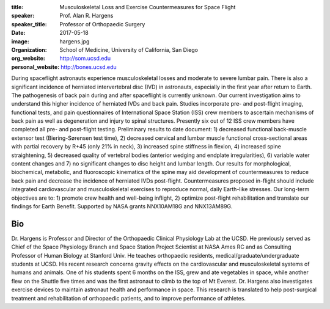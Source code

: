 :title: Musculoskeletal Loss and Exercise Countermeasures for Space Flight
:speaker: Prof. Alan R. Hargens
:speaker_title: Professor of Orthopaedic Surgery
:date: 2017-05-18
:image: hargens.jpg
:organization: School of Medicine, University of California, San Diego
:org_website: http://som.ucsd.edu
:personal_website: http://bones.ucsd.edu

During spaceflight astronauts experience musculoskeletal losses and moderate to
severe lumbar pain. There is also a significant incidence of herniated
intervertebral disc (IVD) in astronauts, especially in the first year after
return to Earth. The pathogenesis of back pain during and after spaceflight is
currently unknown. Our current investigation aims to understand this higher
incidence of herniated IVDs and back pain. Studies incorporate pre- and
post-flight imaging, functional tests, and pain questionnaires of International
Space Station (ISS) crew members to ascertain mechanisms of back pain as well
as degeneration and injury to spinal structures. Presently six out of 12 ISS
crew members have completed all pre- and post-flight testing. Preliminary
results to date document: 1) decreased functional back-muscle extensor test
(Biering-Sørensen test time), 2) decreased cervical and lumbar muscle
functional cross-sectional areas with partial recovery by R+45 (only 21% in
neck), 3) increased spine stiffness in flexion, 4) increased spine
straightening, 5) decreased quality of vertebral bodies (anterior wedging and
endplate irregularities), 6) variable water content changes and 7) no
significant changes to disc height and lumbar length. Our results for
morphological, biochemical, metabolic, and fluoroscopic kinematics of the spine
may aid development of countermeasures to reduce back pain and decrease the
incidence of herniated IVDs post-flight. Countermeasures proposed in-flight
should include integrated cardiovascular and musculoskeletal exercises to
reproduce normal, daily Earth-like stresses. Our long-term objectives are to:
1) promote crew health and well-being inflight, 2) optimize post-flight
rehabilitation and translate our findings for Earth Benefit. Supported by NASA
grants NNX10AM18G and NNX13AM89G.

Bio
===

Dr. Hargens is Professor and Director of the Orthopaedic Clinical Physiology
Lab at the UCSD. He previously served as Chief of the Space Physiology Branch
and Space Station Project Scientist at NASA Ames RC and as Consulting Professor
of Human Biology at Stanford Univ. He teaches orthopaedic residents,
medical/graduate/undergraduate students at UCSD. His recent research concerns
gravity effects on the cardiovascular and musculoskeletal systems of humans and
animals. One of his students spent 6 months on the ISS, grew and ate vegetables
in space, while another flew on the Shuttle five times and was the first
astronaut to climb to the top of Mt Everest. Dr. Hargens also investigates
exercise devices to maintain astronaut health and performance in space. This
research is translated to help post-surgical treatment and rehabilitation of
orthopaedic patients, and to improve performance of athletes.

